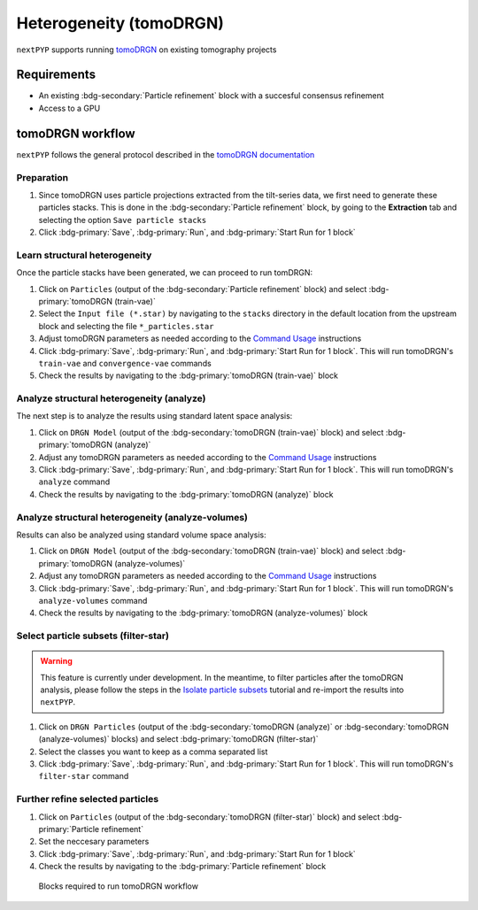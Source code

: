 ========================
Heterogeneity (tomoDRGN)
========================

``nextPYP`` supports running `tomoDRGN <https://github.com/bpowell122/tomodrgn>`_ on existing tomography projects

Requirements
------------

- An existing :bdg-secondary:`Particle refinement` block with a succesful consensus refinement
- Access to a GPU

tomoDRGN workflow
-----------------

``nextPYP`` follows the general protocol described in the `tomoDRGN documentation <https://bpowell122.github.io/tomodrgn/index.html>`_

Preparation
~~~~~~~~~~~~

#. Since tomoDRGN uses particle projections extracted from the tilt-series data, we first need to generate these particles stacks. This is done in the :bdg-secondary:`Particle refinement` block, by going to the **Extraction** tab and selecting the option ``Save particle stacks``
#. Click :bdg-primary:`Save`, :bdg-primary:`Run`, and :bdg-primary:`Start Run for 1 block` 

Learn structural heterogeneity
~~~~~~~~~~~~~~~~~~~~~~~~~~~~~~

Once the particle stacks have been generated, we can proceed to run tomDRGN:

#. Click on ``Particles`` (output of the :bdg-secondary:`Particle refinement` block) and select :bdg-primary:`tomoDRGN (train-vae)`
#. Select the ``Input file (*.star)`` by navigating to the ``stacks`` directory in the default location from the upstream block and selecting the file ``*_particles.star``
#. Adjust tomoDRGN parameters as needed according to the `Command Usage <https://bpowell122.github.io/tomodrgn/command_usage/index.html>`_ instructions
#. Click :bdg-primary:`Save`, :bdg-primary:`Run`, and :bdg-primary:`Start Run for 1 block`. This will run tomoDRGN's ``train-vae`` and ``convergence-vae`` commands
#. Check the results by navigating to the :bdg-primary:`tomoDRGN (train-vae)` block

Analyze structural heterogeneity (analyze)
~~~~~~~~~~~~~~~~~~~~~~~~~~~~~~~~~~~~~~~~~~

The next step is to analyze the results using standard latent space analysis:

#. Click on ``DRGN Model`` (output of the :bdg-secondary:`tomoDRGN (train-vae)` block) and select :bdg-primary:`tomoDRGN (analyze)`
#. Adjust any tomoDRGN parameters as needed according to the `Command Usage <https://bpowell122.github.io/tomodrgn/command_usage/index.html>`_ instructions
#. Click :bdg-primary:`Save`, :bdg-primary:`Run`, and :bdg-primary:`Start Run for 1 block`. This will run tomoDRGN's ``analyze`` command
#. Check the results by navigating to the :bdg-primary:`tomoDRGN (analyze)` block

Analyze structural heterogeneity (analyze-volumes)
~~~~~~~~~~~~~~~~~~~~~~~~~~~~~~~~~~~~~~~~~~~~~~~~~~

Results can also be analyzed using standard volume space analysis:

#. Click on ``DRGN Model`` (output of the :bdg-secondary:`tomoDRGN (train-vae)` block) and select :bdg-primary:`tomoDRGN (analyze-volumes)`
#. Adjust any tomoDRGN parameters as needed according to the `Command Usage <https://bpowell122.github.io/tomodrgn/command_usage/index.html>`_ instructions
#. Click :bdg-primary:`Save`, :bdg-primary:`Run`, and :bdg-primary:`Start Run for 1 block`. This will run tomoDRGN's ``analyze-volumes`` command
#. Check the results by navigating to the :bdg-primary:`tomoDRGN (analyze-volumes)` block

Select particle subsets (filter-star)
~~~~~~~~~~~~~~~~~~~~~~~~~~~~~~~~~~~~~

.. warning::
    
    This feature is currently under development. In the meantime, to filter particles after the tomoDRGN analysis, please follow the steps in the `Isolate particle subsets <https://bpowell122.github.io/tomodrgn/tutorials/isolate_particle_subsets.html>`_ tutorial and re-import the results into ``nextPYP``.

#. Click on ``DRGN Particles`` (output of the :bdg-secondary:`tomoDRGN (analyze)` or :bdg-secondary:`tomoDRGN (analyze-volumes)` blocks) and select :bdg-primary:`tomoDRGN (filter-star)`
#. Select the classes you want to keep as a comma separated list
#. Click :bdg-primary:`Save`, :bdg-primary:`Run`, and :bdg-primary:`Start Run for 1 block`. This will run tomoDRGN's ``filter-star`` command

Further refine selected particles
~~~~~~~~~~~~~~~~~~~~~~~~~~~~~~~~~

#. Click on ``Particles`` (output of the :bdg-secondary:`tomoDRGN (filter-star)` block) and select :bdg-primary:`Particle refinement`
#. Set the neccesary parameters
#. Click :bdg-primary:`Save`, :bdg-primary:`Run`, and :bdg-primary:`Start Run for 1 block`
#. Check the results by navigating to the :bdg-primary:`Particle refinement` block

.. figure:: ../images/tomoDRGN_workflow.webp
    :alt: tomoDRGN workflow

    Blocks required to run tomoDRGN workflow